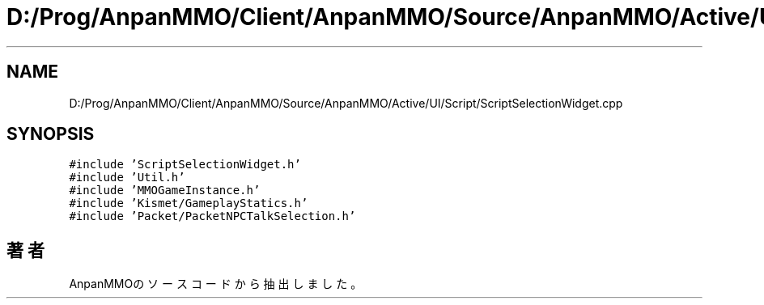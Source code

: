 .TH "D:/Prog/AnpanMMO/Client/AnpanMMO/Source/AnpanMMO/Active/UI/Script/ScriptSelectionWidget.cpp" 3 "2018年12月20日(木)" "AnpanMMO" \" -*- nroff -*-
.ad l
.nh
.SH NAME
D:/Prog/AnpanMMO/Client/AnpanMMO/Source/AnpanMMO/Active/UI/Script/ScriptSelectionWidget.cpp
.SH SYNOPSIS
.br
.PP
\fC#include 'ScriptSelectionWidget\&.h'\fP
.br
\fC#include 'Util\&.h'\fP
.br
\fC#include 'MMOGameInstance\&.h'\fP
.br
\fC#include 'Kismet/GameplayStatics\&.h'\fP
.br
\fC#include 'Packet/PacketNPCTalkSelection\&.h'\fP
.br

.SH "著者"
.PP 
 AnpanMMOのソースコードから抽出しました。
